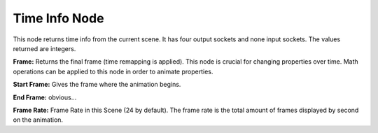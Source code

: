 Time Info Node
==============

This node returns time info from the current scene. It has four output sockets and none input sockets. The values returned are integers. 

.. image:: time_info_node.png

**Frame:** Returns the final frame (time remapping is applied). This node is crucial for changing properties over time. Math operations can be applied to this node in order to animate properties.

**Start Frame:** Gives the frame where the animation begins.

**End Frame:** obvious...

**Frame Rate:** Frame Rate in this Scene (24 by default). The frame rate is the total amount of frames displayed by second on the animation.
